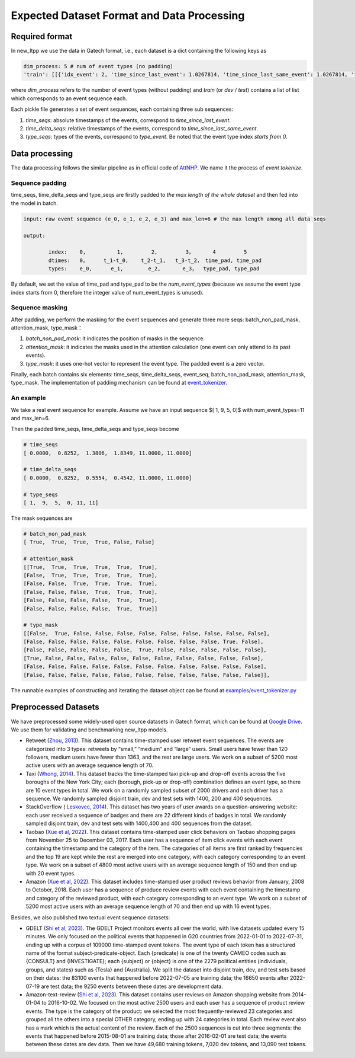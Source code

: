 ===========================================
Expected Dataset Format and Data Processing
===========================================

Required format
===================================

In new_ltpp we use the data in Gatech format, i.e., each dataset is a dict containing the following keys as

.. code-block:: bash

    dim_process: 5 # num of event types (no padding)
    'train': [[{'idx_event': 2, 'time_since_last_event': 1.0267814, 'time_since_last_same_event': 1.0267814, 'type_event': 3, 'time_since_start': 1.0267814}, {'idx_event': 3, 'time_since_last_event': 0.4029268, 'time_since_last_same_event': 1.4297082, 'type_event': 0, 'time_since_start': 1.4297082},...,],[{}...{}]]

where `dim_process` refers to the number of event types (without padding) and
`train` (or `dev` / `test`) contains a list of list which corresponds to an event sequence each.

Each pickle file generates a set of event sequences, each containing three sub sequences:

1. `time_seqs`: absolute timestamps of the events, correspond to `time_since_last_event`.
2. `time_delta_seqs`: relative timestamps of the events, correspond to `time_since_last_same_event`.
3. `type_seqs`: types of the events, correspond to `type_event`. Be noted that the event type index `starts from 0`.


Data processing
===================================

The data processing follows the similar pipeline as in official code of `AttNHP <https://github.com/yangalan123/anhp-andtt>`_. We name it the process of `event tokenize`.


Sequence padding
----------------


time_seqs, time_delta_seqs and type_seqs are firstly padded to `the max length of the whole dataset` and then fed into the model in batch.

.. code-block:: bash

    input: raw event sequence (e_0, e_1, e_2, e_3) and max_len=6 # the max length among all data seqs

    output:

            index:    0,          1,         2,         3，      4         5
            dtimes:   0，     t_1-t_0,    t_2-t_1,   t_3-t_2， time_pad, time_pad
            types:    e_0,      e_1,        e_2,       e_3，  type_pad, type_pad


By default, we set the value of time_pad and type_pad to be the *num_event_types* (because we assume the event type index starts from 0, therefore the integer value of num_event_types is unused).

Sequence masking
----------------


After padding, we perform the masking for the event sequences and generate three more seqs: batch_non_pad_mask, attention_mask, type_mask：

1. `batch_non_pad_mask`: it indicates the position of masks in the sequence.
2. `attention_mask`: it indicates the masks used in the attention calculation (one event can only attend to its past events).
3. `type_mask`: it uses one-hot vector to represent the event type. The padded event is a zero vector.

Finally, each batch contains six elements: time_seqs, time_delta_seqs, event_seq, batch_non_pad_mask, attention_mask, type_mask. The implementation of padding mechanism can be found at `event_tokenizer <https://github.com/ant-research/EasyTemporalPointProcess/blob/main/new_ltpp/preprocess/event_tokenizer.py>`_.



An example
----------------

We take a real event sequence for example. Assume we have an input sequence $[ 1,  9,  5,  0]$ with num_event_types=11 and max_len=6. 

Then the padded time_seqs, time_delta_seqs and type_seqs become

.. code-block:: bash

    # time_seqs
    [ 0.0000,  0.8252,  1.3806,  1.8349, 11.0000, 11.0000]

    # time_delta_seqs
    [ 0.0000,  0.8252,  0.5554,  0.4542, 11.0000, 11.0000]

    # type_seqs
    [ 1,  9,  5,  0, 11, 11]


The mask sequences are 

.. code-block:: bash

    # batch_non_pad_mask
    [ True,  True,  True,  True, False, False]

    # attention_mask
    [[True,  True,  True,  True,  True,  True],
    [False,  True,  True,  True,  True,  True],
    [False, False,  True,  True,  True,  True],
    [False, False, False,  True,  True,  True],
    [False, False, False, False,  True,  True],
    [False, False, False, False,  True,  True]]

    # type_mask
    [[False,  True, False, False, False, False, False, False, False, False, False],
    [False, False, False, False, False, False, False, False, False, True, False],
    [False, False, False, False, False,  True, False, False, False, False, False],
    [True, False, False, False, False, False, False, False, False, False, False],
    [False, False, False, False, False, False, False, False, False, False, False],
    [False, False, False, False, False, False, False, False, False, False, False]],


The runnable examples of constructing and iterating the dataset object can be found at `examples/event_tokenizer.py <https://github.com/ant-research/EasyTemporalPointProcess/blob/main/examples/event_tokenizer.py>`_


Preprocessed Datasets
===================================

We have preprocessed some widely-used open source datasets in Gatech format, which can be found at `Google Drive <https://drive.google.com/drive/folders/0BwqmV0EcoUc8UklIR1BKV25YR1U?resourcekey=0-OrlU87jyc1m-dVMmY5aC4w>`_. We use them for validating and benchmarking new_ltpp models.

- Retweet (`Zhou, 2013 <http://proceedings.mlr.press/v28/zhou13.pdf>`_). This dataset contains time-stamped user retweet event sequences.  The events are categorized into 3 types: retweets by “small,” “medium” and “large” users. Small users have fewer than 120 followers, medium users have fewer than 1363, and the rest are large users. We work on a subset of 5200 most active users with an average sequence length of 70.
- Taxi (`Whong, 2014 <https://chriswhong.com/open-data/foil_nyc_taxi>`_). This dataset tracks the time-stamped taxi pick-up and drop-off events across the five boroughs of the New York City; each (borough, pick-up or drop-off) combination defines an event type, so there are 10 event types in total. We work on a randomly sampled subset of 2000 drivers and each driver has a sequence. We randomly sampled disjoint train, dev and test sets with 1400, 200 and 400 sequences.
- StackOverflow ( `Leskovec, 2014 <https://snap.stanford.edu/data/>`_). This dataset has two years of user awards on a question-answering website: each user received a sequence of badges and there are 22 different kinds of badges in total. We randomly sampled disjoint train, dev and test sets with 1400,400 and 400 sequences from the dataset.
- Taobao (`Xue et al, 2022 <https://arxiv.org/abs/2210.01753>`_). This dataset contains time-stamped user click behaviors on Taobao shopping pages from November 25 to December 03, 2017. Each user has a sequence of item click events with each event containing the timestamp and the category of the item. The categories of all items are first ranked by frequencies and the top 19 are kept while the rest are merged into one category, with each category corresponding to an event type. We work on a subset of 4800 most active users with an average sequence length of 150 and then end up with 20 event types.
- Amazon (`Xue et al, 2022 <https://arxiv.org/abs/2210.01753>`_). This dataset includes time-stamped user product reviews behavior from January, 2008 to October, 2018. Each user has a sequence of produce review events with each event containing the timestamp and category of the reviewed product, with each category corresponding to an event type. We work on a subset of 5200 most active users with an average sequence length of 70 and then end up with 16 event types.

Besides, we also published two textual event sequence datasets:

- GDELT (`Shi et al, 2023  <https://arxiv.org/abs/2305.16646>`_). The GDELT Project monitors events all over the world, with live datasets updated every 15 minutes. We only focused on the political events that happened in G20 countries from 2022-01-01 to 2022-07-31, ending up with a corpus of 109000 time-stamped event tokens. The event type of each token has a structured name of the format subject-predicate-object. Each {predicate} is one of the twenty CAMEO codes such as {CONSULT} and {INVESTIGATE}; each {subject} or {object} is one of the 2279 political entities (individuals, groups, and states) such as {Tesla} and {Australia}. We split the dataset into disjoint train, dev, and test sets based on their dates: the 83100 events that happened before 2022-07-05 are training data; the 16650 events after 2022-07-19 are test data; the 9250 events between these dates are development data.
- Amazon-text-review (`Shi et al, 2023  <https://arxiv.org/abs/2305.16646>`_). This dataset contains user reviews on Amazon shopping website from 2014-01-04 to 2016-10-02. We focused on the most active 2500 users and each user has a sequence of product review events. The type is the category of the product: we selected the most frequently-reviewed 23 categories and grouped all the others into a special OTHER category, ending up with 24 categories in total. Each review event also has a mark which is the actual content of the review. Each of the 2500 sequences is cut into three segments: the events that happened before 2015-08-01 are training data; those after 2016-02-01 are test data; the events between these dates are dev data. Then we have 49,680 training tokens, 7,020 dev tokens, and 13,090 test tokens.
